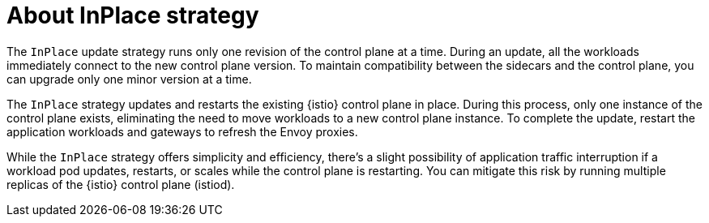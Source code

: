 // Module included in the following assemblies:
// update/ossm-updating-openshift-service-mesh.adoc

:_mod-docs-content-type: Concept
[id="about-inplace-strategy_{context}"]
= About InPlace strategy

The `InPlace` update strategy runs only one revision of the control plane at a time. During an update, all the workloads immediately connect to the new control plane version. To maintain compatibility between the sidecars and the control plane, you can upgrade only one minor version at a time.

The `InPlace` strategy updates and restarts the existing {istio} control plane in place. During this process, only one instance of the control plane exists, eliminating the need to move workloads to a new control plane instance. To complete the update, restart the application workloads and gateways to refresh the Envoy proxies.

While the `InPlace` strategy offers simplicity and efficiency, there's a slight possibility of application traffic interruption if a workload pod updates, restarts, or scales while the control plane is restarting. You can mitigate this risk by running multiple replicas of the {istio} control plane (istiod).